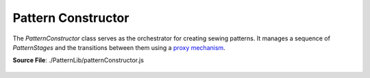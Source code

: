 Pattern Constructor
====================

The `PatternConstructor` class serves as the orchestrator for creating sewing patterns. It manages a sequence of `PatternStages` and the transitions between them using
a `proxy mechanism <proxy_mechanism>`_.

**Source File**: ./PatternLib/patternConstructor.js

.. js:class:: PatternConstructor

   **Constructor**:

    .. js:function:: constructor(measurements = null, stages = [])

        **Parameters**:
            - measurements (*object*): The user measurements. The measurements key of the stages will be set to this.
            - stages (*[]PatternStage*): An array of initial stages for this pattern. See ``this.add_pattern_stage(stage, position_ident)`` for details

   **Methods**:
  
.. _pattern_constructor_working_data:

    .. js:function:: add_patter_stage(stage, position_ident = null)
    
        Adds a ``PatternStage`` to the stages for this pattern. We can either give an instance of ``PatternStage`` as an argument
        or a class which inherits from ``PatternStage``. In the later case we will initialize it with no parameters.
        If ``position_ident == null`` we just push the stage to the end. Otherwise we (for now) get an error.

        **Parameters**:
            - stage (*PatternStage | class*): The stage to add to the pattern
            - position_ident (*obj | null*): Information on where to add the class. (Todo)

        **Returns**:
            - this (proxy)

    .. js:function:: set_working_data(data)
        
            Sets we working data of the PatternConstructor and of the current stage to ``data``
    
            **Parameters**:
                - data (*obj*): The new working data
    
            **Returns**:
                - this (proxy)

    .. js:function:: get_working_data()
        
            Returns the working data of the current stage. If that is falsy returns the working data of the PatternConstructor
    
            **Returns**:
                - *object*: Working Data
            
    
        
    
        

.. _pattern_constructor_finish:

    .. js:function:: finish()
    
        Finishes the current pattern by traversing through all stages and calling ``.finish()`` on the last stage (without exiting it.)
        The return result of that ``.finish()`` is the return result of this method. Note we can only finish once.

        **Returns**:
            - *any*: Endresult

    .. js:function:: get_result()
    
        If you don't know (or track) whether you already called finished, or want to get the result again, use this method.
        It gives you the same result as ``this.finish()``

        **Returns**:
            - *any*: Endresult
